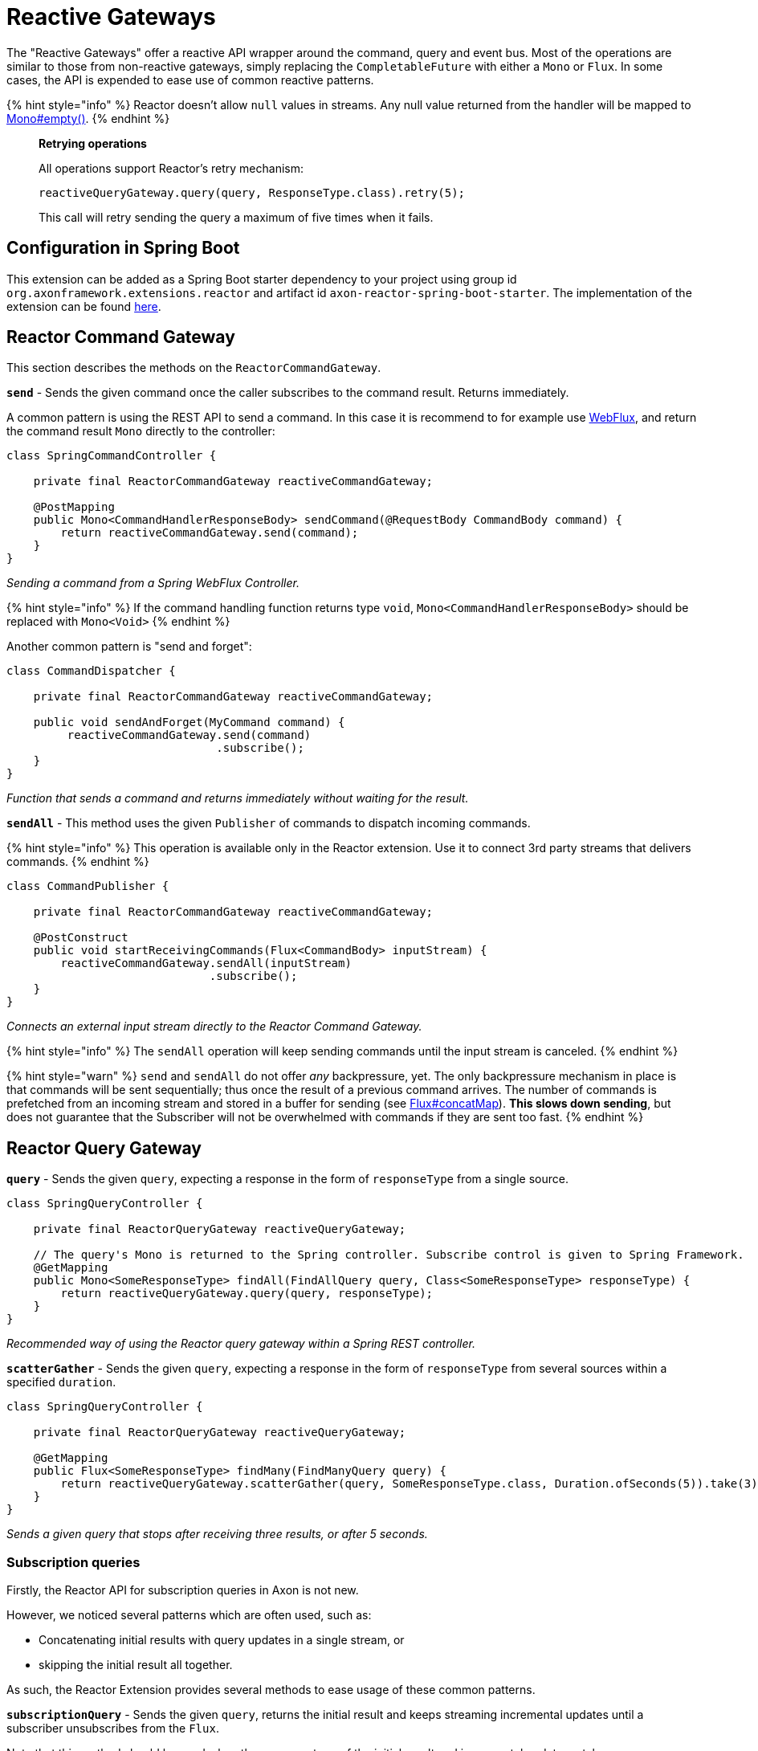 = Reactive Gateways

The "Reactive Gateways" offer a reactive API wrapper around the command, query and event bus.
Most of the operations are similar to those from non-reactive gateways, simply replacing the `CompletableFuture` with either a `Mono` or `Flux`.
In some cases, the API is expended to ease use of common reactive patterns.

{% hint style="info" %} Reactor doesn't allow `null` values in streams.
Any null value returned from the handler will be mapped to https://projectreactor.io/docs/core/release/api/reactor/core/publisher/Mono.html#empty[Mono#empty()].
{% endhint %}

____
*Retrying operations*

All operations support Reactor's retry mechanism:

`reactiveQueryGateway.query(query, ResponseType.class).retry(5);`

This call will retry sending the query a maximum of five times when it fails.
____

== Configuration in Spring Boot

This extension can be added as a Spring Boot starter dependency to your project using group id `org.axonframework.extensions.reactor` and artifact id `axon-reactor-spring-boot-starter`.
The implementation of the extension can be found https://github.com/AxonFramework/extension-reactor[here].

== Reactor Command Gateway

This section describes the methods on the `ReactorCommandGateway`.

*`send`* - Sends the given command once the caller subscribes to the command result.
Returns immediately.

A common pattern is using the REST API to send a command.
In this case it is recommend to for example use https://docs.spring.io/spring-framework/docs/5.0.0.BUILD-SNAPSHOT/spring-framework-reference/html/web-reactive.html[WebFlux], and return the command result `Mono` directly to the controller:

[,java]
----
class SpringCommandController {

    private final ReactorCommandGateway reactiveCommandGateway;

    @PostMapping
    public Mono<CommandHandlerResponseBody> sendCommand(@RequestBody CommandBody command) {
        return reactiveCommandGateway.send(command);
    }
}
----

_Sending a command from a Spring WebFlux Controller._

{% hint style="info" %} If the command handling function returns type `void`, `Mono<CommandHandlerResponseBody>` should be replaced with `Mono<Void>` {% endhint %}

Another common pattern is "send and forget":

[,java]
----
class CommandDispatcher {

    private final ReactorCommandGateway reactiveCommandGateway;

    public void sendAndForget(MyCommand command) {
         reactiveCommandGateway.send(command)
                               .subscribe();
    }
}
----

_Function that sends a command and returns immediately without waiting for the result._

*`sendAll`* - This method uses the given `Publisher` of commands to dispatch incoming commands.

{% hint style="info" %} This operation is available only in the Reactor extension.
Use it to connect 3rd party streams that delivers commands.
{% endhint %}

[,java]
----
class CommandPublisher {

    private final ReactorCommandGateway reactiveCommandGateway;

    @PostConstruct
    public void startReceivingCommands(Flux<CommandBody> inputStream) {
        reactiveCommandGateway.sendAll(inputStream)
                              .subscribe();
    }
}
----

_Connects an external input stream directly to the Reactor Command Gateway._

{% hint style="info" %} The `sendAll` operation will keep sending commands until the input stream is canceled.
{% endhint %}

{% hint style="warn" %} `send` and `sendAll` do not offer _any_ backpressure, yet.
The only backpressure mechanism in place is that commands will be sent sequentially;
thus once the result of a previous command arrives.
The number of commands is prefetched from an incoming stream and stored in a buffer for sending (see https://projectreactor.io/docs/core/release/api/reactor/core/publisher/Flux.html#concatMap[Flux#concatMap]).
*This slows down sending*, but does not guarantee that the Subscriber will not be overwhelmed with commands if they are sent too fast.
{% endhint %}

== Reactor Query Gateway

*`query`* - Sends the given `query`, expecting a response in the form of `responseType` from a single source.

[,java]
----
class SpringQueryController {

    private final ReactorQueryGateway reactiveQueryGateway;

    // The query's Mono is returned to the Spring controller. Subscribe control is given to Spring Framework.
    @GetMapping
    public Mono<SomeResponseType> findAll(FindAllQuery query, Class<SomeResponseType> responseType) {
        return reactiveQueryGateway.query(query, responseType);
    }
}
----

_Recommended way of using the Reactor query gateway within a Spring REST controller._

*`scatterGather`* - Sends the given `query`, expecting a response in the form of `responseType` from several sources within a specified `duration`.

[,java]
----
class SpringQueryController {

    private final ReactorQueryGateway reactiveQueryGateway;

    @GetMapping
    public Flux<SomeResponseType> findMany(FindManyQuery query) {
        return reactiveQueryGateway.scatterGather(query, SomeResponseType.class, Duration.ofSeconds(5)).take(3);
    }
}
----

_Sends a given query that stops after receiving three results, or after 5 seconds._

=== Subscription queries

Firstly, the Reactor API for subscription queries in Axon is not new.

However, we noticed several patterns which are often used, such as:

* Concatenating initial results with query updates in a single stream, or
* skipping the initial result all together.

As such, the Reactor Extension provides several methods to ease usage of these common patterns.

*`subscriptionQuery`* - Sends the given `query`, returns the initial result and keeps streaming incremental updates until a subscriber unsubscribes from the `Flux`.

Note that this method should be used when the response type of the initial result and incremental update match.

[,java]
----
Flux<ResultType> resultFlux = reactiveQueryGateway.subscriptionQuery("criteriaQuery", ResultType.class);
----

The above invocation through the `ReactorQueryGateway` is equivalent to:

[,java]
----
class SubscriptionQuerySender {

    private final ReactorQueryGateway reactiveQueryGateway;

    public Flux<SomeResponseType> sendSubscriptionQuery(SomeQuery query, Class<SomeResponseType> responseType) {
        return reactiveQueryGateway.subscriptionQuery(query, responseType, responseType)
                                   .flatMapMany(result -> result.initialResult()
                                                                .concatWith(result.updates())
                                                                .doFinally(signal -> result.close()));
    }
}
----

*`subscriptionQueryMany`* - Sends the given `query`, returns the initial result and keeps streaming incremental updates until a subscriber unsubscribes from the `Flux`.

This operation should be used when the initial result contains multiple instances of the response type which needs to be flattened.
Additionally, the response type of the initial response and incremental updates need to match.

[,java]
----
Flux<ResultType> resultFlux = reactiveQueryGateway.subscriptionQueryMany("criteriaQuery", ResultType.class);
----

The above invocation through the `ReactorQueryGateway` is equivalent to:

[,java]
----
class SubscriptionQuerySender {

    private final ReactorQueryGateway reactiveQueryGateway;

    public Flux<SomeResponseType> sendSubscriptionQuery(SomeQuery query, Class<SomeResponseType> responseType) {
        return reactiveQueryGateway.subscriptionQuery(query,
                                                      ResponseTypes.multipleInstancesOf(responseType),
                                                      ResponseTypes.instanceOf(responseType))
                                   .flatMapMany(result -> result.initialResult()
                                                                .flatMapMany(Flux::fromIterable)
                                                                .concatWith(result.updates())
                                                                .doFinally(signal -> result.close()));
    }
}
----

*`queryUpdates`* - Sends the given `query` and streams incremental updates until a subscriber unsubscribes from the `Flux`.

This method could be used when subscriber is only interested in updates.

[,java]
----
Flux<ResultType> updatesOnly = reactiveQueryGateway.queryUpdates("criteriaQuery", ResultType.class);
----

The above invocation through the `ReactorQueryGateway` is equivalent to:

[,java]
----
class SubscriptionQuerySender {

    private final ReactorQueryGateway reactiveQueryGateway;

    public Flux<SomeResponseType> sendSubscriptionQuery(SomeQuery query, Class<SomeResponseType> responseType) {
        return reactiveQueryGateway.subscriptionQuery(query, ResponseTypes.instanceOf(Void.class), responseType)
                                   .flatMapMany(result -> result.updates()
                                                                .doFinally(signal -> result.close()));
    }
}
----

{% hint style="info" %} In the above shown methods, the subscription query is closed automatically after a subscriber has unsubscribed from the `Flux`.
When using the regular `QueryGateway`, the subscription query needs to be closed manually however.
{% endhint %}

== Reactor Event Gateway

Reactive variation of the `EventGateway`.
Provides support for reactive return types such as `Flux`.

*`publish`* - Publishes the given `events` once the caller subscribes to the resulting `Flux`.

This method returns events that were published.
Note that the returned events may be different from those the user has published, granted an <<interceptors,interceptor>> has been registered which modifies events.

[,java]
----
class EventPublisher {

    private final ReactorEventGateway reactiveEventGateway;

    // Register a dispatch interceptor to modify the event messages
    public EventPublisher() {
        reactiveEventGateway.registerDispatchInterceptor(
            eventMono -> eventMono.map(event -> GenericEventMessage.asEventMessage("intercepted" + event.getPayload()))
        );
    }

    public void publishEvent() {
        Flux<Object> result = reactiveEventGateway.publish("event");
    }
}
----

_Example of dispatcher modified events, returned to user as the result `Flux`._

== Interceptors

Axon provides a notion of xref:../../../axon-framework/messaging-concepts/message-intercepting.adoc[interceptors].
The Reactor gateways allow for similar interceptor logic, namely the `ReactorMessageDispatchInterceptor` and `ReactorResultHandlerInterceptor`.

These interceptors allow us to centrally define rules and filters that will be applied to a message stream.

{% hint style="info" %} Interceptors will be applied in order they have been registered to the given component.
{% endhint %}

=== Reactor Dispatch Interceptors

The `ReactorMessageDispatchInterceptor` should be used to centrally apply rules and validations for outgoing messages.
Note that a `ReactorMessageDispatchInterceptor` is an implementation of the default `MessageDispatchInterceptor` interface used throughout the framework.
The implementation of this interface is described as follows:

[,java]
----
@FunctionalInterface
public interface ReactorMessageDispatchInterceptor<M extends Message<?>> extends MessageDispatchInterceptor<M> {

    Mono<M> intercept(Mono<M> message);

    @Override
    default BiFunction<Integer, M, M> handle(List<? extends M> messages) {
        return (position, message) -> intercept(Mono.just(message)).block();
    }
}
----

It thus defaults the `MessageDispatchInterceptor#handle(List<?
extends M>` method to utilize the `ReactorMessageDispatchInterceptor#intercept(Mono<M>)` method.
As such, a `ReactorMessageDispatchInterceptor` could thus be configured on a plain Axon gateway too.
Here are a couple of examples how a message dispatch interceptor could be used:

[,java]
----
class ReactorConfiguration {

    public void registerDispatchInterceptor(ReactorCommandGateway reactiveGateway) {
        reactiveGateway.registerDispatchInterceptor(
            msgMono -> msgMono.map(msg -> msg.andMetaData(Collections.singletonMap("key1", "value1")))
        );
    }
}
----

_Dispatch interceptor that adds key-value pairs to the message's `MetaData`._

[,java]
----
class ReactorConfiguration {

    public void registerDispatchInterceptor(ReactorEventGateway reactiveGateway) {
        reactiveGateway.registerDispatchInterceptor(
            msgMono -> msgMono.filterWhen(v -> Mono.subscriberContext()
                              .filter(ctx-> ctx.hasKey("security"))
                              .map(ctx->ctx.get("security")))
        );
    }
}
----

_Dispatch interceptor that discards the message, based on a security flag in the Reactor Context._

=== Reactor Result Handler Interceptors

The `ReactorResultHandlerInterceptor` should be used  to centrally apply rules and validations for incoming messages, a.k.a.
results.
The implementation of this interface is described as follows:

[,java]
----
@FunctionalInterface
public interface ReactorResultHandlerInterceptor<M extends Message<?>, R extends ResultMessage<?>> {

    Flux<R> intercept(M message, Flux<R> results);
}
----

The parameters are the `message` that has been sent, and a `Flux` of `results` from that message, which is going to be intercepted.
The `message` parameter can be useful if you want to apply a given result rule only for specific messages.
Here are a couple of examples how a message result interceptor could be used:

{% hint style="info" %} This type of interceptor is available _only_ in the Reactor Extension.
{% endhint %}

[,java]
----
class ReactorConfiguration {

    public void registerResultInterceptor(ReactorQueryGateway reactiveGateway) {
        reactiveGateway.registerResultHandlerInterceptor(
            (msg, results) -> results.filter(r -> !r.getPayload().equals("blockedPayload"))
        );
    }
}
----

_Result interceptor which discards all results that have a payload matching `blockedPayload`_

[,java]
----
class ReactorConfiguration {

    public void registerResultInterceptor(ReactorQueryGateway reactiveGateway) {
        reactiveQueryGateway.registerResultHandlerInterceptor(
            (query, results) -> results.flatMap(r -> {
                if (r.getPayload().equals("")) {
                    return Flux.<ResultMessage<?>>error(new RuntimeException("no empty strings allowed"));
                } else {
                    return Flux.just(r);
                }
            })
        );
    }
}
----

_Result interceptor which validates that the query result does not contain an empty `String`._

[,java]
----
class ReactorConfiguration {

    public void registerResultInterceptor(ReactorQueryGateway reactiveGateway) {
        reactiveQueryGateway.registerResultHandlerInterceptor(
            (q, results) -> results.filter(it -> !((boolean) q.getQueryName().equals("myBlockedQuery")))
        );
    }
}
----

_Result interceptor which discards all results where the `queryName` matches `myBlockedQuery`._

[,java]
----
class ReactorConfiguration {

    public void registerResultInterceptor(ReactorCommandGateway reactiveGateway) {
        reactiveGateway.registerResultHandlerInterceptor(
            (msg,results) -> results.timeout(Duration.ofSeconds(30))
        );
    }
}
----

_Result interceptor which limits the result waiting time to thirty seconds per message._

[,java]
----
class ReactorConfiguration {

    public void registerResultInterceptor(ReactorCommandGateway reactiveGateway) {
        reactiveGateway.registerResultHandlerInterceptor(
            (msg,results) -> results.log().take(5)
        );
    }
}
----

_Result interceptor which limits the number of results to five entries, and logs all results._
